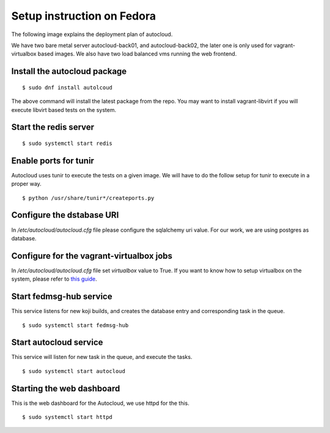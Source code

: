 Setup instruction on Fedora
============================

The following image explains the deployment plan of autocloud.

.. image:: deployment.png

We have two bare metal server autocloud-back01, and autocloud-back02, the later one is only
used for vagrant-virtualbox based images. We also have two load balanced vms running the web
frontend.

Install the autocloud package
------------------------------

::

    $ sudo dnf install autolcoud

The above command will install the latest package from the repo. You may want to install
vagrant-libvirt if you will execute libvirt based tests on the system.


Start the redis server
-----------------------

::

    $ sudo systemctl start redis


Enable ports for tunir
-----------------------

Autocloud uses tunir to execute the tests on a given image. We will have to do the follow setup for tunir
to execute in a proper way.

::

    $ python /usr/share/tunir*/createports.py

Configure the dstabase URI
---------------------------

In */etc/autocloud/autocloud.cfg* file please configure the sqlalchemy uri value. For our work, we are using 
postgres as database.

Configure for the vagrant-virtualbox jobs
------------------------------------------

In */etc/autocloud/autocloud.cfg* file set *virtualbox* value to True. If you want to know how to setup virtualbox on the system, please refer to `this guide <http://tunir.readthedocs.org/en/latest/vagrant.html#how-to-install-virtualbox-and-vagrant>`_.


Start fedmsg-hub service
--------------------------

This service listens for new koji builds, and creates the database entry and corresponding task in the queue.

::

    $ sudo systemctl start fedmsg-hub

Start autocloud service
-------------------------

This service will listen for new task in the queue, and execute the tasks.

::

    $ sudo systemctl start autocloud

Starting the web dashboard
----------------------------

This is the web dashboard for the Autocloud, we use httpd for the this.

::

    $ sudo systemctl start httpd
